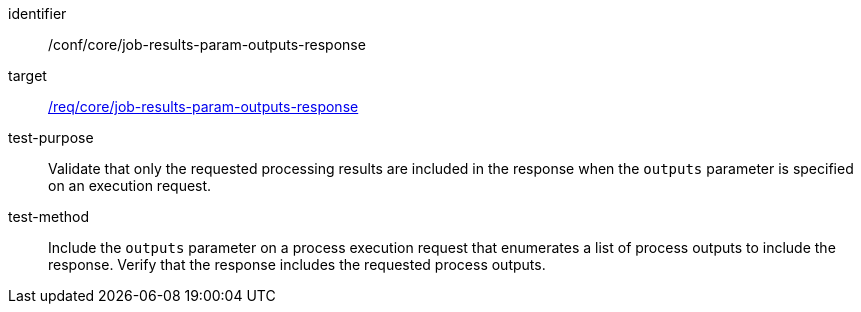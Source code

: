 [[ats_core_job-results-param-outputs-response]]

[abstract_test]
====
[%metadata]
identifier:: /conf/core/job-results-param-outputs-response
target:: <<req_core_job-results-param-outputs-response,/req/core/job-results-param-outputs-response>>
test-purpose:: Validate that only the requested processing results are included in the response when the `outputs` parameter is specified on an execution request.
test-method::
+
--
Include the `outputs` parameter on a process execution request that enumerates a list of process outputs to include the response.  Verify that the response includes the requested process outputs.
--
====
